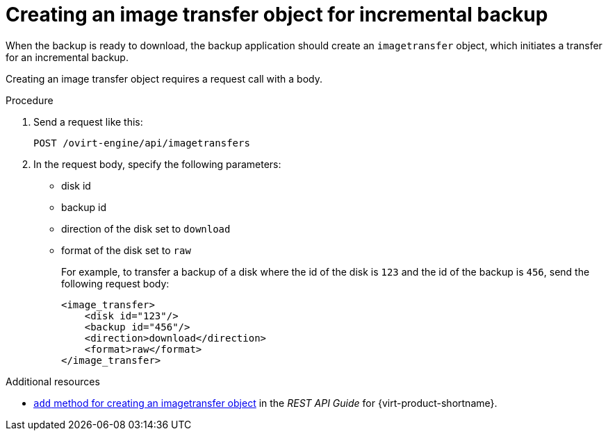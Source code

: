 :_module-type: PROCEDURE

:_content-type: PROCEDURE
[id="image-transfer-object-for-incremental-backup_{context}"]
= Creating an image transfer object for incremental backup

[role="_abstract"]
When the backup is ready to download, the backup application should create an `imagetransfer` object, which initiates a transfer for an incremental backup.

Creating an image transfer object requires a request call with a body.

.Procedure

. Send a request like this:
+
[source,terminal]
----
POST /ovirt-engine/api/imagetransfers
----

. In the request body, specify the following parameters:
+
 ** disk id
 ** backup id
 ** direction of the disk set to `download`
 ** format of the disk set to `raw`
+
For example, to transfer a backup of a disk where the id of the disk is `123` and the id of the backup is `456`, send the following request body:
+
[source,terminal]
----
<image_transfer>
    <disk id="123"/>
    <backup id="456"/>
    <direction>download</direction>
    <format>raw</format>
</image_transfer>
----

[role="_additional-resources"]
.Additional resources

* link:{URL_rest_api_doc}index#services-image_transfers-methods-add[`add` method for creating an imagetransfer object] in the _REST API Guide_ for {virt-product-shortname}.
